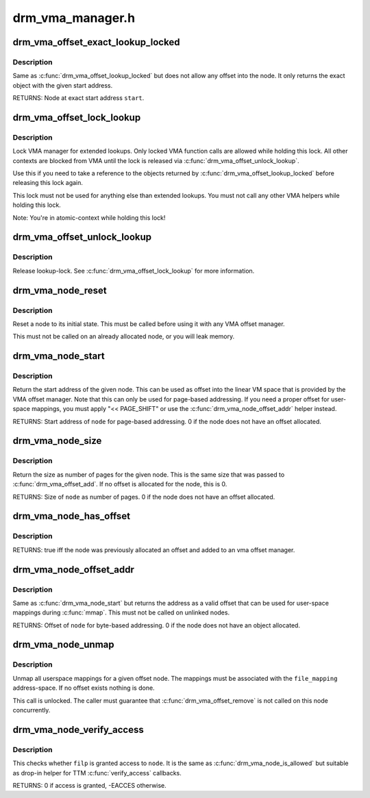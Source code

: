 .. -*- coding: utf-8; mode: rst -*-

=================
drm_vma_manager.h
=================

.. _`drm_vma_offset_exact_lookup_locked`:

drm_vma_offset_exact_lookup_locked
==================================

.. c:function:: struct drm_vma_offset_node *drm_vma_offset_exact_lookup_locked (struct drm_vma_offset_manager *mgr, unsigned long start, unsigned long pages)

    Look up node by exact address

    :param struct drm_vma_offset_manager \*mgr:
        Manager object

    :param unsigned long start:
        Start address (page-based, not byte-based)

    :param unsigned long pages:
        Size of object (page-based)


.. _`drm_vma_offset_exact_lookup_locked.description`:

Description
-----------

Same as :c:func:`drm_vma_offset_lookup_locked` but does not allow any offset into the node.
It only returns the exact object with the given start address.

RETURNS:
Node at exact start address ``start``\ .


.. _`drm_vma_offset_lock_lookup`:

drm_vma_offset_lock_lookup
==========================

.. c:function:: void drm_vma_offset_lock_lookup (struct drm_vma_offset_manager *mgr)

    Lock lookup for extended private use

    :param struct drm_vma_offset_manager \*mgr:
        Manager object


.. _`drm_vma_offset_lock_lookup.description`:

Description
-----------

Lock VMA manager for extended lookups. Only locked VMA function calls
are allowed while holding this lock. All other contexts are blocked from VMA
until the lock is released via :c:func:`drm_vma_offset_unlock_lookup`.

Use this if you need to take a reference to the objects returned by
:c:func:`drm_vma_offset_lookup_locked` before releasing this lock again.

This lock must not be used for anything else than extended lookups. You must
not call any other VMA helpers while holding this lock.

Note: You're in atomic-context while holding this lock!


.. _`drm_vma_offset_unlock_lookup`:

drm_vma_offset_unlock_lookup
============================

.. c:function:: void drm_vma_offset_unlock_lookup (struct drm_vma_offset_manager *mgr)

    Unlock lookup for extended private use

    :param struct drm_vma_offset_manager \*mgr:
        Manager object


.. _`drm_vma_offset_unlock_lookup.description`:

Description
-----------

Release lookup-lock. See :c:func:`drm_vma_offset_lock_lookup` for more information.


.. _`drm_vma_node_reset`:

drm_vma_node_reset
==================

.. c:function:: void drm_vma_node_reset (struct drm_vma_offset_node *node)

    Initialize or reset node object

    :param struct drm_vma_offset_node \*node:
        Node to initialize or reset


.. _`drm_vma_node_reset.description`:

Description
-----------

Reset a node to its initial state. This must be called before using it with
any VMA offset manager.

This must not be called on an already allocated node, or you will leak
memory.


.. _`drm_vma_node_start`:

drm_vma_node_start
==================

.. c:function:: unsigned long drm_vma_node_start (struct drm_vma_offset_node *node)

    Return start address for page-based addressing

    :param struct drm_vma_offset_node \*node:
        Node to inspect


.. _`drm_vma_node_start.description`:

Description
-----------

Return the start address of the given node. This can be used as offset into
the linear VM space that is provided by the VMA offset manager. Note that
this can only be used for page-based addressing. If you need a proper offset
for user-space mappings, you must apply "<< PAGE_SHIFT" or use the
:c:func:`drm_vma_node_offset_addr` helper instead.

RETURNS:
Start address of ``node`` for page-based addressing. 0 if the node does not
have an offset allocated.


.. _`drm_vma_node_size`:

drm_vma_node_size
=================

.. c:function:: unsigned long drm_vma_node_size (struct drm_vma_offset_node *node)

    Return size (page-based)

    :param struct drm_vma_offset_node \*node:
        Node to inspect


.. _`drm_vma_node_size.description`:

Description
-----------

Return the size as number of pages for the given node. This is the same size
that was passed to :c:func:`drm_vma_offset_add`. If no offset is allocated for the
node, this is 0.

RETURNS:
Size of ``node`` as number of pages. 0 if the node does not have an offset
allocated.


.. _`drm_vma_node_has_offset`:

drm_vma_node_has_offset
=======================

.. c:function:: bool drm_vma_node_has_offset (struct drm_vma_offset_node *node)

    Check whether node is added to offset manager

    :param struct drm_vma_offset_node \*node:
        Node to be checked


.. _`drm_vma_node_has_offset.description`:

Description
-----------

RETURNS:
true iff the node was previously allocated an offset and added to
an vma offset manager.


.. _`drm_vma_node_offset_addr`:

drm_vma_node_offset_addr
========================

.. c:function:: __u64 drm_vma_node_offset_addr (struct drm_vma_offset_node *node)

    Return sanitized offset for user-space mmaps

    :param struct drm_vma_offset_node \*node:
        Linked offset node


.. _`drm_vma_node_offset_addr.description`:

Description
-----------

Same as :c:func:`drm_vma_node_start` but returns the address as a valid offset that
can be used for user-space mappings during :c:func:`mmap`.
This must not be called on unlinked nodes.

RETURNS:
Offset of ``node`` for byte-based addressing. 0 if the node does not have an
object allocated.


.. _`drm_vma_node_unmap`:

drm_vma_node_unmap
==================

.. c:function:: void drm_vma_node_unmap (struct drm_vma_offset_node *node, struct address_space *file_mapping)

    Unmap offset node

    :param struct drm_vma_offset_node \*node:
        Offset node

    :param struct address_space \*file_mapping:
        Address space to unmap ``node`` from


.. _`drm_vma_node_unmap.description`:

Description
-----------

Unmap all userspace mappings for a given offset node. The mappings must be
associated with the ``file_mapping`` address-space. If no offset exists
nothing is done.

This call is unlocked. The caller must guarantee that :c:func:`drm_vma_offset_remove`
is not called on this node concurrently.


.. _`drm_vma_node_verify_access`:

drm_vma_node_verify_access
==========================

.. c:function:: int drm_vma_node_verify_access (struct drm_vma_offset_node *node, struct file *filp)

    Access verification helper for TTM

    :param struct drm_vma_offset_node \*node:
        Offset node

    :param struct file \*filp:
        Open-file


.. _`drm_vma_node_verify_access.description`:

Description
-----------

This checks whether ``filp`` is granted access to ``node``\ . It is the same as
:c:func:`drm_vma_node_is_allowed` but suitable as drop-in helper for TTM
:c:func:`verify_access` callbacks.

RETURNS:
0 if access is granted, -EACCES otherwise.


